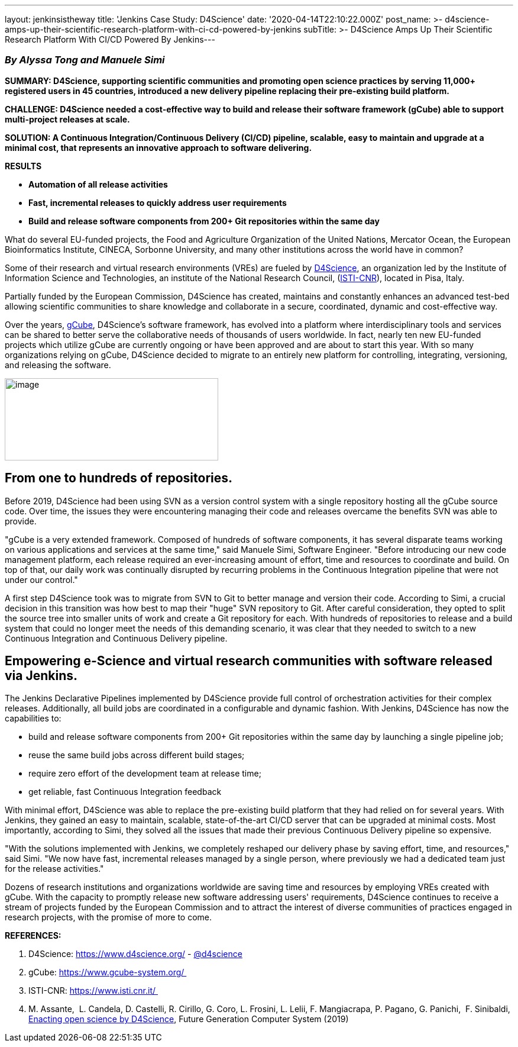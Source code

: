 ---
layout: jenkinsistheway
title: 'Jenkins Case Study: D4Science'
date: '2020-04-14T22:10:22.000Z'
post_name: >-
  d4science-amps-up-their-scientific-research-platform-with-ci-cd-powered-by-jenkins
subTitle: >-
  D4Science Amps Up Their Scientific Research Platform With CI/CD Powered By
  Jenkins​
---

=== _By Alyssa Tong and Manuele Simi_

*SUMMARY: D4Science, supporting scientific communities and promoting open science practices by serving 11,000+ registered users in 45 countries, introduced a new delivery pipeline replacing their pre-existing build platform.*

*CHALLENGE: D4Science needed a cost-effective way to build and release their software framework (gCube) able to support multi-project releases at scale.*

*SOLUTION: A Continuous Integration/Continuous Delivery (CI/CD) pipeline, scalable, easy to maintain and upgrade at a minimal cost, that represents an innovative approach to software delivering.  *

*RESULTS*

* *Automation of all release activities*
* *Fast, incremental releases to quickly address user requirements*
* *Build and release software components from 200+ Git repositories within the same day*

What do several EU-funded projects, the Food and Agriculture Organization of the United Nations, Mercator Ocean, the European Bioinformatics Institute, CINECA, Sorbonne University, and many other institutions across the world have in common? 

Some of their research and virtual research environments (VREs) are fueled by https://www.d4science.org/[D4Science], an organization led by the Institute of Information Science and Technologies, an institute of the National Research Council, (https://www.isti.cnr.it/[ISTI-CNR]), located in Pisa, Italy. 

Partially funded by the European Commission, D4Science has created, maintains and constantly enhances an advanced test-bed allowing scientific communities to share knowledge and collaborate in a secure, coordinated, dynamic and cost-effective way.  

Over the years, https://www.gcube-system.org/[gCube], D4Science's software framework, has evolved into a platform where interdisciplinary tools and services can be shared to better serve the collaborative needs of thousands of users worldwide. In fact, nearly ten new EU-funded projects which utilize gCube are currently ongoing or have been approved and are about to start this year. With so many organizations relying on gCube, D4Science decided to migrate to an entirely new platform for controlling, integrating, versioning, and releasing the software. 

image:/images/jenkinsistheway/SIMI_d4S.jpg[image,width=361,height=139]

== From one to hundreds of repositories.

Before 2019, D4Science had been using SVN as a version control system with a single repository hosting all the gCube source code. Over time, the issues they were encountering managing their code and releases overcame the benefits SVN was able to provide. 

"gCube is a very extended framework. Composed of hundreds of software components, it has several disparate teams working on various applications and services at the same time," said Manuele Simi, Software Engineer. "Before introducing our new code management platform, each release required an ever-increasing amount of effort, time and resources to coordinate and build. On top of that, our daily work was continually disrupted by recurring problems in the Continuous Integration pipeline that were not under our control."

A first step D4Science took was to migrate from SVN to Git to better manage and version their code. According to Simi, a crucial decision in this transition was how best to map their "huge" SVN repository to Git. After careful consideration, they opted to split the source tree into smaller units of work and create a Git repository for each. With hundreds of repositories to release and a build system that could no longer meet the needs of this demanding scenario, it was clear that they needed to switch to a new Continuous Integration and Continuous Delivery pipeline.

== Empowering e-Science and virtual research communities with software released via Jenkins.

The Jenkins Declarative Pipelines implemented by D4Science provide full control of orchestration activities for their complex releases. Additionally, all build jobs are coordinated in a configurable and dynamic fashion. With Jenkins, D4Science has now the capabilities to:

* build and release software components from 200+ Git repositories within the same day by launching a single pipeline job;
* reuse the same build jobs across different build stages;
* require zero effort of the development team at release time;
* get reliable, fast Continuous Integration feedback   

With minimal effort, D4Science was able to replace the pre-existing build platform that they had relied on for several years. With Jenkins, they gained an easy to maintain, scalable, state-of-the-art CI/CD server that can be upgraded at minimal costs. Most importantly, according to Simi, they solved all the issues that made their previous Continuous Delivery pipeline so expensive.

"With the solutions implemented with Jenkins, we completely reshaped our delivery phase by saving effort, time, and resources," said Simi. "We now have fast, incremental releases managed by a single person, where previously we had a dedicated team just for the release activities."

Dozens of research institutions and organizations worldwide are saving time and resources by employing VREs created with gCube. With the capacity to promptly release new software addressing users' requirements, D4Science continues to receive a stream of projects funded by the European Commission and to attract the interest of diverse communities of practices engaged in research projects, with the promise of more to come.

*REFERENCES:*

. D4Science: https://www.d4science.org/ - https://twitter.com/d4science[@d4science]
. gCube: https://www.gcube-system.org/ 
. ISTI-CNR: https://www.isti.cnr.it/ 
. M. Assante,  L. Candela, D. Castelli, R. Cirillo, G. Coro, L. Frosini, L. Lelii, F. Mangiacrapa, P. Pagano, G. Panichi,  F. Sinibaldi, https://www.sciencedirect.com/science/article/pii/S0167739X1831464X[Enacting open science by D4Science], Future Generation Computer System (2019)
